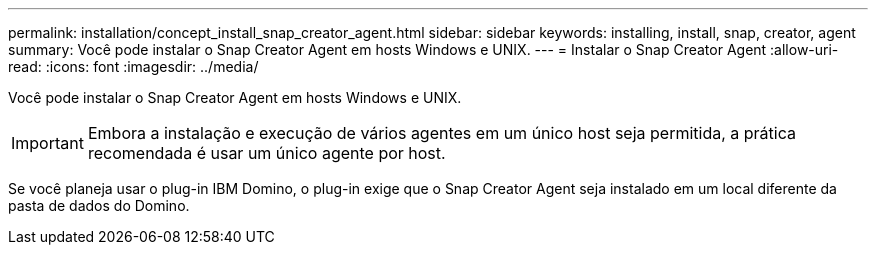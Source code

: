---
permalink: installation/concept_install_snap_creator_agent.html 
sidebar: sidebar 
keywords: installing, install, snap, creator, agent 
summary: Você pode instalar o Snap Creator Agent em hosts Windows e UNIX. 
---
= Instalar o Snap Creator Agent
:allow-uri-read: 
:icons: font
:imagesdir: ../media/


[role="lead"]
Você pode instalar o Snap Creator Agent em hosts Windows e UNIX.


IMPORTANT: Embora a instalação e execução de vários agentes em um único host seja permitida, a prática recomendada é usar um único agente por host.

Se você planeja usar o plug-in IBM Domino, o plug-in exige que o Snap Creator Agent seja instalado em um local diferente da pasta de dados do Domino.

